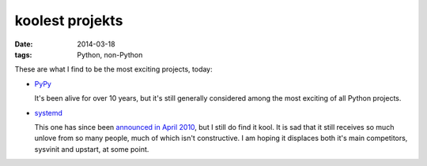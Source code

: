 koolest projekts
================

:date: 2014-03-18
:tags: Python, non-Python



These are what I find to be the most exciting projects, today:

* PyPy__

  It's been alive for over 10 years, but it's still generally
  considered among the most exciting of all Python projects.

* systemd__

  This one has since been `announced in April 2010`__, but I still do
  find it kool. It is sad that it still receives so much unlove from
  so many people, much of which isn't constructive. I am hoping it
  displaces both it's main competitors, sysvinit and upstart, at some
  point.


__ http://pypy.org
__ http://freedesktop.org/wiki/Software/systemd
__ http://0pointer.de/blog/projects/systemd

